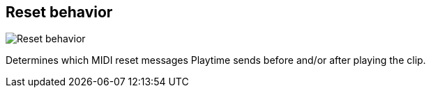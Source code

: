 [#todo-clip-reset-behavior]
== Reset behavior

image:generated/screenshots/elements/todo/clip-reset-behavior.png[Reset behavior, role="related thumb right"]

Determines which MIDI reset messages Playtime sends before and/or after playing the clip.
